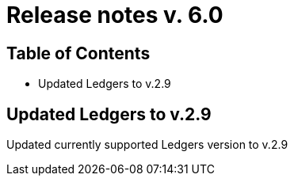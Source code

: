 = Release notes v. 6.0

== Table of Contents

* Updated Ledgers to v.2.9

== Updated Ledgers to v.2.9

Updated currently supported Ledgers version to v.2.9
